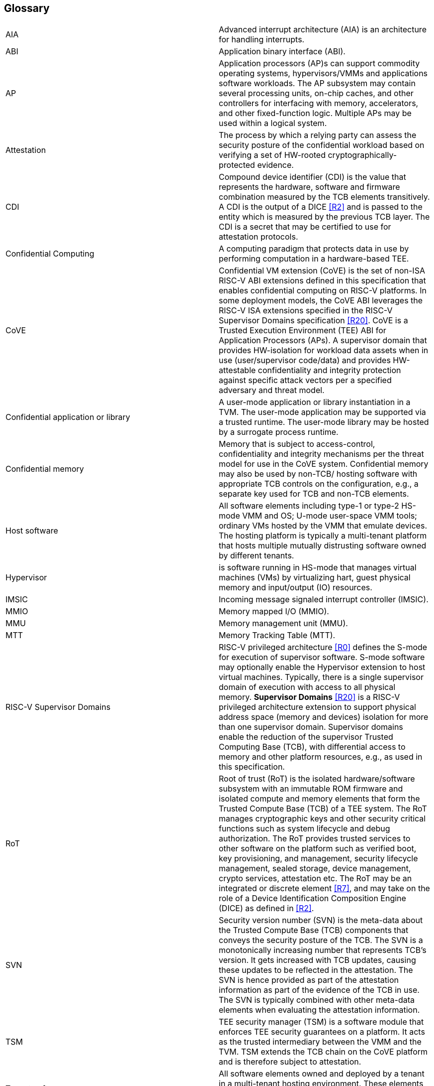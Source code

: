 [[glossary]]
== Glossary

|===

| AIA | Advanced interrupt architecture (AIA) is an architecture for handling interrupts.

| ABI | Application binary interface (ABI).

| AP | Application processors (AP)s can support commodity operating systems,
 hypervisors/VMMs and applications software workloads. The AP subsystem
 may contain several processing units, on-chip caches, and other controllers
for interfacing with memory, accelerators, and other fixed-function logic.
Multiple APs may be used within a logical system.

| Attestation | The process by which a relying party can assess the
security posture of the confidential workload based on verifying a set of
HW-rooted cryptographically-protected evidence.

| CDI | Compound device identifier (CDI) is the value that represents the hardware,
software and firmware combination measured by the TCB elements transitively.
A CDI is the output of a DICE <<R2>> and is passed to the entity which is
measured by the previous TCB layer. The CDI is a secret that may be
certified to use for attestation protocols.

| Confidential Computing | A computing paradigm that protects data in use by performing
computation in a hardware-based TEE.

| CoVE | Confidential VM extension (CoVE) is the set of non-ISA RISC-V ABI extensions
defined in this specification that enables confidential computing on RISC-V
platforms. In some deployment models, the CoVE ABI leverages the RISC-V ISA
extensions specified in the RISC-V Supervisor Domains specification <<R20>>.
CoVE is a Trusted Execution Environment (TEE) ABI for Application Processors (APs). A
supervisor domain that provides HW-isolation for workload data assets when in
use (user/supervisor code/data) and provides HW-attestable confidentiality and
integrity protection against specific attack vectors per a specified
adversary and threat model.

| Confidential application or library | A user-mode application or
library instantiation in a TVM. The user-mode application may be supported
via a trusted runtime. The user-mode library may be hosted by a surrogate
process runtime.

| Confidential memory | Memory that is subject to access-control,
confidentiality and integrity mechanisms per the threat model for use in the
CoVE system. Confidential memory may also be used by non-TCB/
hosting software with appropriate TCB controls on the configuration,
e.g., a separate key used for TCB and non-TCB elements.

| Host software | All software elements including type-1 or type-2 HS-mode VMM
and OS; U-mode user-space VMM tools; ordinary VMs hosted by the VMM that
emulate devices. The hosting platform is typically a multi-tenant platform
that hosts multiple mutually distrusting software owned by different tenants.

| Hypervisor | is software running in HS-mode that manages virtual machines (VMs) by virtualizing hart, guest physical memory and input/output (IO) resources. 

| IMSIC | Incoming message signaled interrupt controller (IMSIC).

| MMIO | Memory mapped I/O (MMIO).

| MMU | Memory management unit (MMU).

| MTT | Memory Tracking Table (MTT).

| RISC-V Supervisor Domains | RISC-V privileged architecture <<R0>> defines
the S-mode for execution of supervisor software. S-mode software may optionally
enable the Hypervisor extension to host virtual machines. Typically, there is a
single supervisor domain of execution with access to all physical memory.
*Supervisor Domains* <<R20>> is a RISC-V privileged architecture extension to
support physical address space (memory and devices) isolation for more than one
supervisor domain. Supervisor domains enable the reduction of the supervisor
Trusted Computing Base (TCB), with differential access to memory and other
platform resources, e.g., as used in this specification.

| RoT | Root of trust (RoT) is the isolated hardware/software subsystem with an immutable ROM firmware and
isolated compute and memory elements that form the Trusted Compute Base (TCB)
of a TEE system. The RoT manages cryptographic keys and other security
critical functions such as system lifecycle and debug authorization.
The RoT provides trusted services to other software on the platform such
as verified boot, key provisioning, and management, security lifecycle
management, sealed storage, device management, crypto services,
attestation etc. The RoT may be an integrated or discrete element <<R7>>,
and may take on the role of a Device Identification Composition Engine
(DICE) as defined in <<R2>>.

| SVN | Security version number (SVN) is the meta-data about the Trusted Compute Base (TCB) components
that conveys the security posture of the TCB. The SVN is a monotonically
increasing number that represents TCB's version. It gets increased with TCB updates, causing these updates to be reflected in the attestation. The SVN is hence provided as part of the attestation
information as part of the evidence of the TCB in use. The SVN is typically
combined with other meta-data elements when evaluating the attestation
information.

| TSM | TEE security manager (TSM) is a software module that enforces TEE security guarantees on a platform. It acts as
the trusted intermediary between the VMM and the TVM. TSM extends the TCB chain on the CoVE platform and is therefore subject to attestation. 

| Tenant software | All software elements owned and deployed by a tenant in a multi-tenant hosting environment. These elements include VS-mode guest kernel and VU-mode guest user-space software.

| TCB; Also, System/Platform TCB | Trusted computing base (TCB) is the hardware,
software, and firmware elements that are trusted by a relying party to
protect the confidentiality and integrity of the relying parties' workload
data and execution against a defined adversary model. In a system with
separate processing elements within a package on a socket, the TCB
boundary is the package. In a multi-socket system the TCB extends across
the socket-to-socket interface, and is managed as one system TCB.

| TEE | Trusted execution environment (TEE) is a set of hardware and software mechanisms that allow creating attestable and isolated execution environment.

| TVM | TEE VM (TVM) also known as Confidential VM. It is a VM instantiation of an confidential workload.

| Virtual Machine (VM) | Guest operating system hosted by a VMM.

| VMM | Virtual machine monitor (VMM) is used interchangeably with the term hypervisor in this document.

|===


